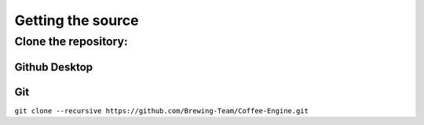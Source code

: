 Getting the source
==================

Clone the repository:
---------------------
Github Desktop
^^^^^^^^^^^^^^
Git
^^^
``git clone --recursive https://github.com/Brewing-Team/Coffee-Engine.git``